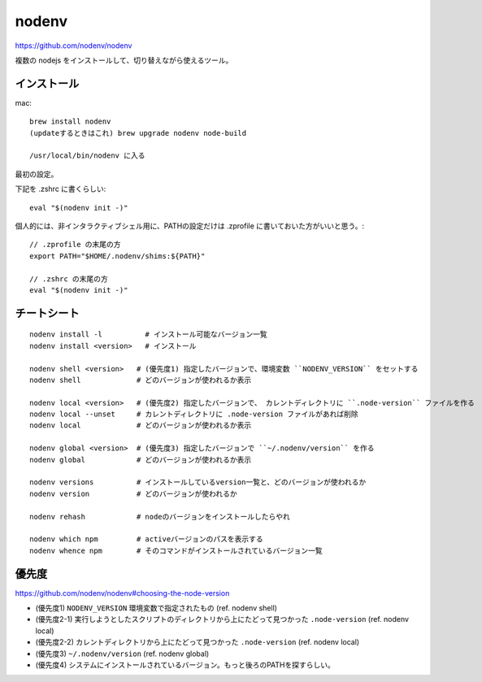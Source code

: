 ==============
nodenv
==============

https://github.com/nodenv/nodenv

複数の nodejs をインストールして、切り替えながら使えるツール。



インストール
===========================

mac::

    brew install nodenv
    (updateするときはこれ) brew upgrade nodenv node-build

    /usr/local/bin/nodenv に入る

最初の設定。

下記を .zshrc に書くらしい::

    eval "$(nodenv init -)"

個人的には、非インタラクティブシェル用に、PATHの設定だけは .zprofile に書いておいた方がいいと思う。::

    // .zprofile の末尾の方
    export PATH="$HOME/.nodenv/shims:${PATH}"

    // .zshrc の末尾の方
    eval "$(nodenv init -)"



チートシート
======================

::

    nodenv install -l          # インストール可能なバージョン一覧
    nodenv install <version>   # インストール

    nodenv shell <version>   # (優先度1) 指定したバージョンで、環境変数 ``NODENV_VERSION`` をセットする
    nodenv shell             # どのバージョンが使われるか表示

    nodenv local <version>   # (優先度2) 指定したバージョンで、 カレントディレクトリに ``.node-version`` ファイルを作る
    nodenv local --unset     # カレントディレクトリに .node-version ファイルがあれば削除
    nodenv local             # どのバージョンが使われるか表示

    nodenv global <version>  # (優先度3) 指定したバージョンで ``~/.nodenv/version`` を作る
    nodenv global            # どのバージョンが使われるか表示

    nodenv versions          # インストールしているversion一覧と、どのバージョンが使われるか
    nodenv version           # どのバージョンが使われるか

    nodenv rehash            # nodeのバージョンをインストールしたらやれ

    nodenv which npm         # activeバージョンのパスを表示する
    nodenv whence npm        # そのコマンドがインストールされているバージョン一覧

優先度
===========

https://github.com/nodenv/nodenv#choosing-the-node-version

- (優先度1) ``NODENV_VERSION`` 環境変数で指定されたもの (ref. nodenv shell)
- (優先度2-1) 実行しようとしたスクリプトのディレクトリから上にたどって見つかった ``.node-version``  (ref. nodenv local)
- (優先度2-2) カレントディレクトリから上にたどって見つかった ``.node-version``  (ref. nodenv local)
- (優先度3) ``~/.nodenv/version`` (ref. nodenv global)
- (優先度4) システムにインストールされているバージョン。もっと後ろのPATHを探すらしい。

